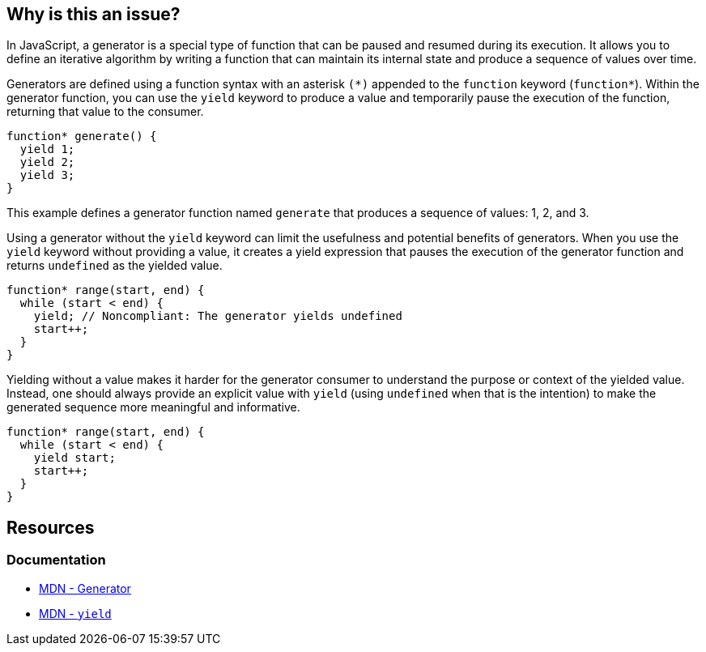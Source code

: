 == Why is this an issue?

In JavaScript, a generator is a special type of function that can be paused and resumed during its execution. It allows you to define an iterative algorithm by writing a function that can maintain its internal state and produce a sequence of values over time.

Generators are defined using a function syntax with an asterisk ``++(*)++`` appended to the ``++function++`` keyword (``++function*++``). Within the generator function, you can use the ``++yield++`` keyword to produce a value and temporarily pause the execution of the function, returning that value to the consumer.

[source,javascript]
----
function* generate() {
  yield 1;
  yield 2;
  yield 3;
}
----

This example defines a generator function named ``++generate++`` that produces a sequence of values: 1, 2, and 3.

Using a generator without the ``++yield++`` keyword can limit the usefulness and potential benefits of generators. When you use the ``++yield++`` keyword without providing a value, it creates a yield expression that pauses the execution of the generator function and returns ``++undefined++`` as the yielded value.

[source,javascript,diff-id=1,diff-type=noncompliant]
----
function* range(start, end) {
  while (start < end) {
    yield; // Noncompliant: The generator yields undefined
    start++;
  }
}
----

Yielding without a value makes it harder for the generator consumer to understand the purpose or context of the yielded value. Instead, one should always provide an explicit value with ``++yield++`` (using `undefined` when that is the intention) to make the generated sequence more meaningful and informative.

[source,javascript,diff-id=1,diff-type=compliant]
----
function* range(start, end) {
  while (start < end) {
    yield start;
    start++;
  }
}
----

== Resources
=== Documentation

* https://developer.mozilla.org/en-US/docs/Web/JavaScript/Reference/Global_Objects/Generator[MDN - Generator]
* https://developer.mozilla.org/en-US/docs/Web/JavaScript/Reference/Operators/yield[MDN - ``++yield++``]

ifdef::env-github,rspecator-view[]

'''
== Implementation Specification
(visible only on this page)

=== Message

Add a "yield" statement to this generator.


=== Highlighting

``++function* xxx++``


'''
== Comments And Links
(visible only on this page)

=== on 5 Feb 2016, 15:52:49 Elena Vilchik wrote:
\[~ann.campbell.2] Could you add to description smth like "It even could be a bug in your problem as you your iterator produced by this generator function is always empty"?

And I would like to remove highlighting and specific message for return, I don't think it's worth that. Are you ok?

=== on 5 Feb 2016, 16:06:15 Ann Campbell wrote:
done [~elena.vilchik]

endif::env-github,rspecator-view[]
